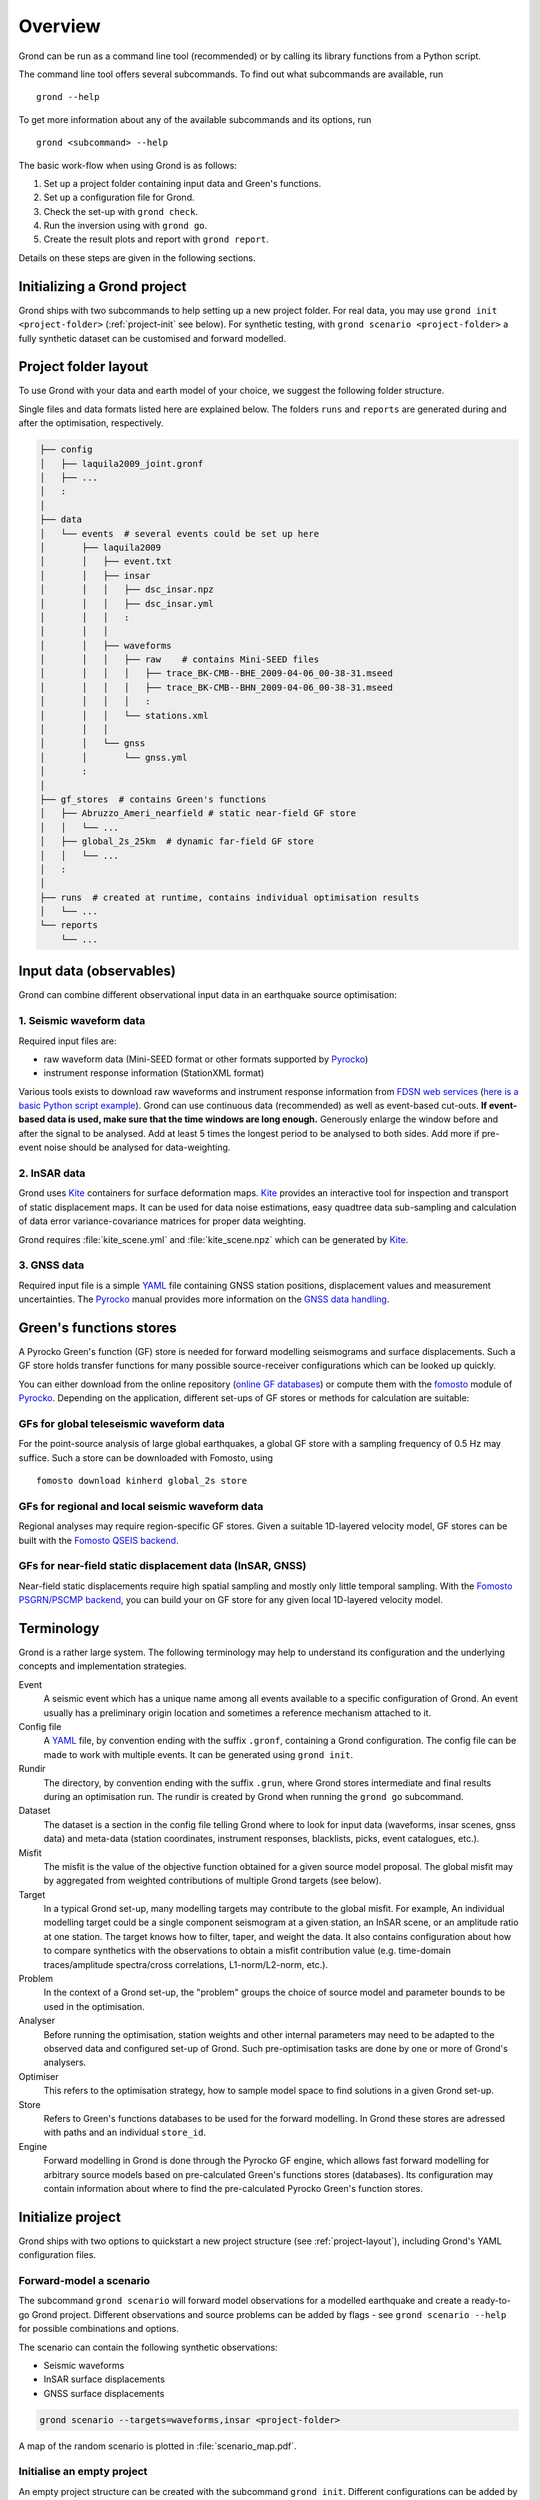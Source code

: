 Overview
========

Grond can be run as a command line tool (recommended) or by calling its library functions
from a Python script.

The command line tool offers several subcommands. To find out what subcommands
are available, run ::

	grond --help

To get more information about any of the available subcommands and its options,
run ::

	grond <subcommand> --help

The basic work-flow when using Grond is as follows:

1. Set up a project folder containing input data and Green's functions.
2. Set up a configuration file for Grond.
3. Check the set-up with ``grond check``.
4. Run the inversion using with ``grond go``.
5. Create the result plots and report with ``grond report``.

Details on these steps are given in the following sections.


Initializing a Grond project
----------------------------

Grond ships with two subcommands to help setting up a new project folder. For
real data, you may use ``grond init <project-folder>`` (:ref:`project-init` see
below). For synthetic testing, with ``grond scenario <project-folder>`` a fully
synthetic dataset can be customised and forward modelled.


.. _project-layout:

Project folder layout
---------------------

To use Grond with your data and earth model of your choice, we suggest the following folder structure.

Single files and data formats listed here are explained below. The folders ``runs`` and ``reports`` are generated during and after the optimisation, respectively.

.. code-block :: sh

    ├── config
    │   ├── laquila2009_joint.gronf
    │   ├── ...
    │   :
    │
    ├── data
    │   └── events  # several events could be set up here
    │       ├── laquila2009   
    │       │   ├── event.txt
    │       │   ├── insar   
    │       │   │   ├── dsc_insar.npz
    │       │   │   ├── dsc_insar.yml
    │       │   │   :
    │       │   │
    │       │   ├── waveforms   
    │       │   │   ├── raw    # contains Mini-SEED files
    │       │   │   │   ├── trace_BK-CMB--BHE_2009-04-06_00-38-31.mseed 
    │       │   │   │   ├── trace_BK-CMB--BHN_2009-04-06_00-38-31.mseed     
    │       │   │   │   :  
    │       │   │   └── stations.xml
    │       │   │
    │       │   └── gnss
    │       │       └── gnss.yml
    │       :
    │
    ├── gf_stores  # contains Green's functions 
    │   ├── Abruzzo_Ameri_nearfield # static near-field GF store
    │   │   └── ...
    │   ├── global_2s_25km  # dynamic far-field GF store
    │   │   └── ...
    │   :	
    │   
    ├── runs  # created at runtime, contains individual optimisation results
    │   └── ...
    └── reports 
        └── ...

Input data (observables)
------------------------

Grond can combine different observational input data in an earthquake source optimisation:

1. Seismic waveform data
........................

Required input files are:

* raw waveform data (Mini-SEED format or other formats supported by `Pyrocko`_)
* instrument response information (StationXML format)

Various tools exists to download raw waveforms and instrument response information from `FDSN web services`_ (`here is a basic Python script example <https://pyrocko.org/docs/current/library/examples/fdsn_download.html>`_).
Grond can use continuous data (recommended) as well as event-based cut-outs. **If event-based data is used, make sure that the time windows are long enough.** Generously enlarge the window before and after the signal to be analysed. Add at least 5 times the longest period to be analysed to both sides. Add more if pre-event noise should be analysed for data-weighting.


2. InSAR data
.............

Grond uses `Kite`_ containers for surface deformation maps.
`Kite`_ provides an interactive tool for inspection and transport of static displacement maps. It can be used for data noise estimations, easy quadtree data sub-sampling and calculation of data error variance-covariance matrices for proper data weighting.

Grond requires :file:`kite_scene.yml` and :file:`kite_scene.npz` which can be generated by `Kite`_.


3. GNSS data
............

Required input file is a simple `YAML`_ file containing GNSS station positions, displacement values and measurement uncertainties. The `Pyrocko`_ manual provides more information on the `GNSS data handling`_.

Green's functions stores
------------------------

A Pyrocko Green's function (GF) store is needed for forward modelling seismograms and surface displacements. Such a GF store holds transfer functions for many possible source-receiver configurations which can be looked up quickly.

You can either download from the online repository (`online GF databases`_) or compute them with the `fomosto`_ module of `Pyrocko`_. Depending on the application, different set-ups of GF stores or methods for calculation are suitable:

.. _fomosto: https://pyrocko.org/docs/current/apps/fomosto/index.html


GFs for global teleseismic waveform data
........................................

For the point-source analysis of large global earthquakes, a global GF store with a sampling frequency of 0.5 Hz may suffice. Such a store can be downloaded with Fomosto, using

::

    fomosto download kinherd global_2s store

GFs for regional and local seismic waveform data
................................................

Regional analyses may require region-specific GF stores. Given a suitable 1D-layered velocity model, GF stores can be built with the `Fomosto QSEIS backend`_.

GFs for near-field static displacement data (InSAR, GNSS)
.........................................................

Near-field static displacements require high spatial sampling and mostly only little temporal sampling. With the `Fomosto PSGRN/PSCMP backend`_, you can build your on GF store for any given local 1D-layered velocity model.

Terminology
-----------

Grond is a rather large system. The following terminology may help to
understand its configuration and the underlying concepts and implementation
strategies.

Event
    A seismic event which has a unique name among all events available to a specific configuration of Grond. An event usually has a preliminary origin location and sometimes a reference mechanism attached to it.

Config file
    A `YAML`_ file, by convention ending with the suffix ``.gronf``, containing a Grond configuration. The config file can be made to work with multiple events. It can be generated using ``grond init``.

Rundir
    The directory, by convention ending with the suffix ``.grun``, where Grond stores intermediate and final results during an optimisation run. The rundir is created by Grond when running the ``grond go`` subcommand.

Dataset
    The dataset is a section in the config file telling Grond where to look for input data (waveforms, insar scenes, gnss data) and meta-data (station coordinates, instrument responses, blacklists, picks, event catalogues, etc.).

Misfit
    The misfit is the value of the objective function obtained for a given source model proposal. The global misfit may by aggregated from weighted contributions of multiple Grond targets (see below).

Target
    In a typical Grond set-up, many modelling targets may contribute to the global misfit. For example, An individual modelling target could be a single component seismogram at a given station, an InSAR scene, or an amplitude ratio at one station. The target knows how to filter, taper, and weight the data. It also contains configuration about how to compare synthetics with the observations to obtain a misfit contribution value (e.g. time-domain traces/amplitude spectra/cross correlations, L1-norm/L2-norm, etc.).

Problem
    In the context of a Grond set-up, the "problem" groups the choice of source model and parameter bounds to be used in the optimisation.

Analyser
    Before running the optimisation, station weights and other internal parameters may need to be adapted to the observed data and configured set-up of Grond. Such pre-optimisation tasks are done by one or more of Grond's analysers.

Optimiser
    This refers to the optimisation strategy, how to sample model space to find solutions in a given Grond set-up.

Store
    Refers to Green's functions databases to be used for the forward modelling. In Grond these stores are adressed with paths and an individual ``store_id``.

Engine
    Forward modelling in Grond is done through the Pyrocko GF engine, which allows fast forward modelling for arbitrary source models based on pre-calculated Green's functions stores (databases). Its configuration may contain information about where to find the pre-calculated Pyrocko Green's function stores.


Initialize project
------------------

Grond ships with two options to quickstart a new project structure (see :ref:`project-layout`), including Grond's YAML configuration files.

Forward-model a scenario
........................

The subcommand ``grond scenario`` will forward model observations for a modelled earthquake and create a ready-to-go Grond project. Different observations and source problems can be added by flags - see ``grond scenario --help`` for possible combinations and options.

The scenario can contain the following synthetic observations:

* Seismic waveforms
* InSAR surface displacements
* GNSS surface displacements

.. code-block :: sh
    
    grond scenario --targets=waveforms,insar <project-folder>

A map of the random scenario is plotted in :file:`scenario_map.pdf`.

.. _project-init:

Initialise an empty project
...........................

An empty project structure can be created with the subcommand ``grond init``. Different configurations can be added by flags, see ``grond init --help`` for more information.

.. code-block :: sh

    grond init <project-folder>
    cd <project-folder>

.. tip::

    Existing project folders can be overwritten using ``grond init --force <project-folder>``
 
You can create an initial Grond configuration file for a centroid moment tensor optimization based on global seismic waveforms with

.. code-block :: sh

    grond init > config/<configfilename>.gronf

This is the default and corresponds to

.. code-block :: sh

    grond init --target=waveforms > config/<configfilename>.gronf

Identically, for static near-field displacement (InSAR, GNSS data sets) and finite source optimisation set-ups, initial Grond configuration file can be created with

.. code-block :: sh

    grond init --target=insar > config/<configfilename>.gronf
    grond init --target=gnss  > config/<configfile>.gronf

The ``targets`` (data and misfit setups for seismic waveforms, InSAR and or GNSS data) can be combined and sources types can be exchanged. A Grond configuration file showing all possible options with their default values is given using:

.. code-block :: sh

    grond init --full > config/<configfilename>.gronf


Configuration
-------------

Configuration file structure
............................

The configuration file consists of several blocks. The order of these blocks is not important.

.. code-block :: sh

    %YAML 1.1
    --- !grond.Config
    # Path where to store output (run-directories)
    path_prefix: '..'
    rundir_template: 'runs/${problem_name}.run'

    # -----------------------------------------------------------------------------
    # Configuration section for dataset (input data)
    # ---------------------------------------------------------------------   
    dataset_config: !grond.DatasetConfig
      ...

    # -----------------------------------------------------------------------------
    # Configuration section for the forward modelling engine (configures where
    # to look for GF stores)
    # -----------------------------------------------------------------------------
    engine_config: !grond.EngineConfig
      ...

    # -----------------------------------------------------------------------------
    # Configuration section selecting data to be included in the data optimization. 
    # Amongst other parameters, the objective function for the optimization is 
    # defined for each target group. The targets can be composed of one or more 
    # contributions, each represented by a !grond.TargetConfig section.
    # ----------------------------------------------------------------------------- 
    target_groups:
    # setup for seismic waveforms
    - !grond.WaveformTargetGroup
      ...

    # setup for InSAR
    - !grond.SatelliteTargetGroup
      ...

    # setup for coseismic GNSS displacements
    - !grond.GNSSCampaignTargetGroup
      ...

    # -----------------------------------------------------------------------------
    # Definition of the problem to be solved - source model, parameter space, and
    # global misfit configuration settings. Only one problem can be defined per 
    # configuration file.
    # -----------------------------------------------------------------------------  
    problem_config: !grond.CMTProblemConfig           # setup for a general moment tensor
    # problem_config: !grond.RectangularProblemConfig # setup for an extended source
    # problem_config: !grond.DoubleDCProblemConfig    # setup for combination of two double-couples
      ...
      
    # -----------------------------------------------------------------------------
    # Configuration of pre-optimization analysis phase; e.g. balancing weights are
    # determined during this phase. Analysers can be combined.
    # ----------------------------------------------------------------------------- 
    analyser_configs: 
    # Analyse synthetic waveforms from random source models
    - !grond.TargetBalancingAnalyserConfig
      ...

    # Analyse pre-event noise
    - !grond.NoiseAnalyserConfig
      ...

    # -----------------------------------------------------------------------------
    # Configuration of the optimization procedure. The following example setup will
    # run a Bayesian bootstrap optimization (BABO).
    # -----------------------------------------------------------------------------    
    optimizer_config: !grond.HighScoreOptimizerConfig
      ...


Example projects
................

Commented snippets of Grond configuration files explaining all options can be found here for

* point-source optimizations based on waveforms: :download:`config_example_waveforms.yaml </../../examples/config_example_waveforms.yaml>`
* finite source optimizations based on InSAR data: :download:`config_example_static.yaml </../../examples/config_example_static.yaml>`

Or see the :doc:`/../../examples/index` for a detailed project walk-through.


Optimisation
------------

Before running the optimisation, you may want to check your dataset and configuration file and debug it if needed with the command:

::

	grond check <configfile> <eventname>

Now, you may start the optimization for a given event using

::
	
	grond go <configfile> <eventname>

During the optimisation, results are aggregated in an output directory, referred to as `<rundir>` in the configuration and documentation.

.. code-block :: sh

    ├── config
    │   └── ...
    ├── data
    │   └── ...
    ├── gf_stores      
    │   └── ...  
    ├── runs  # contains individual optimisation results
    │   ├── laquila2009_joint.grun
    │   │   ├── ... # some bookkeeping yaml-files
    │   │   ├── optimiser.yaml
    │   │   ├── models
    │   │   ├── misfits
    │   │   └── harvest
    │   │       ├── misfits
    │   │       └── models
    │   :
    │
    └── reports 
        └── ...


You find detailed information on the misfit configuration and model space sampling in the section :doc:`/optimisers/index`.


Results and visualisation
-------------------------

Finally, you may run

::

	grond report <rundir>

to aggregate and visualize results to a browsable summary, (by default) under the directory `reports`.

.. code-block :: sh

    ├── config
    │   └── ...
    ├── data
    │   └── ...
    ├── gf_stores
    │   └── ...
    ├── runs  
    │   └── ... 
    └── reports  # contains all graphical presentations of the results in 'runs'
        ├── index.html # open in browser to surf through all 'runs'
        ├── ... # more bookeeping yaml-files
        │
        ├── laquila2009 # event-wise organisation of different optimisation runs
        │   ├── laquila2009_joint # report information of an optimisation run
        │   │   ├── ...  # some bookkeeping yaml-files
        │   │   └── plots # individual plots sorted by type
        │   │       ├── contributions # overview of the target's misfit contributions
        │   │       │   └── ...
        │   │       ├── sequence  # parameter value development in the optimisation
        │   │       │   └── ...
        │   │       ├── fits_waveforms # visual comparison of data and synthetics
        │   │       │   └── ...
        │   │       ├── fits_satellite # visual comparison of data and synthetics
        │   │       │   └── ...
        │   │       :
                                     


Please find detailed information on the reports and automatic plots in the section :doc:`/report/index`.

The results can be exported in various ways by running the subcommand

::

	grond export <what> <rundir>


.. _YAML: https://en.wikipedia.org/wiki/YAML
.. _Optimisers: ../library/optimisers.html
.. _Result Plots: ./plots_docu.html
.. _Kite: https://pyrocko.org/docs/kite/current/
.. _GNSS data handling: https://pyrocko.org/docs/current/library/examples/gnss_data.html
.. _downloadwave: https://pyrocko.org/docs/current/library/examples/fdsn_download.html
.. _qseis: https://pyrocko.org/docs/current/apps/fomosto/tutorial.html#creating-a-new-green-s-function-store
.. _psgrn: https://pyrocko.org/docs/current/apps/fomosto/tutorial.html#creating-a-new-green-s-function-store
.. _online GF databases: http://kinherd.org:8080/gfws/static/stores/
.. _GF stores: http://kinherd.org:8080/gfws/
.. _Pyrocko: https://pyrocko.org/
.. _Fomosto QSEIS backend: https://pyrocko.org/docs/current/apps/fomosto/backends.html#the-qseis-backend
.. _Fomosto PSGRN/PSCMP backend: https://pyrocko.org/docs/current/apps/fomosto/backends.html#the-psgrn-pscmp-backend
.. _FDSN web services: https://www.fdsn.org/webservices/

